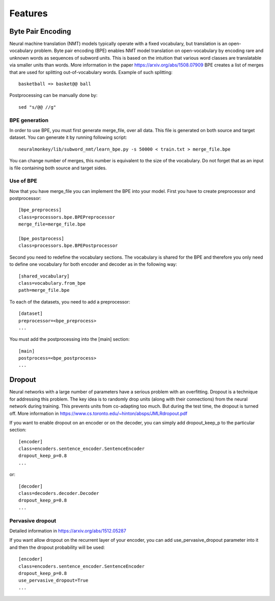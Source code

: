 Features
========

Byte Pair Encoding
------------------

Neural machine translation (NMT) models typically operate with a fixed vocabulary, but translation is an open-vocabulary problem. 
Byte pair encoding (BPE) enables NMT model translation on open-vocabulary by encoding rare and unknown words as sequences of subword units. 
This is based on the intuition that various word classes are translatable via smaller units than words. More information in the paper https://arxiv.org/abs/1508.07909
BPE creates a list of merges that are used for splitting out-of-vocabulary words. Example of such splitting::

  basketball => basket@@ ball

Postprocessing can be manually done by::

  sed "s/@@ //g"

BPE generation
**************

In order to use BPE, you must first generate merge_file, over all data. This file is generated on both source and target dataset.
You can generate it by running following script::

  neuralmonkey/lib/subword_nmt/learn_bpe.py -s 50000 < train.txt > merge_file.bpe

You can change number of merges, this number is equivalent to the size of the vocabulary. Do not forget that as an input is file containing both source and target sides.

Use of BPE
**********

Now that you have merge_file you can implement the BPE into your model. First you have to create preprocessor and postprocessor::

  [bpe_preprocess]
  class=processors.bpe.BPEPreprocessor
  merge_file=merge_file.bpe

  [bpe_postprocess]
  class=processors.bpe.BPEPostprocessor

Second you need to redefine the vocabulary sections. The vocabulary is shared for the BPE and therefore you only need to define one vocabulary for both encoder and decoder as in the following way::

  [shared_vocabulary]
  class=vocabulary.from_bpe
  path=merge_file.bpe

To each of the datasets, you need to add a preprocessor::

  [dataset]
  preprocessor=<bpe_preprocess>
  ...

You must add the postprocessing into the [main] section::

  [main]
  postprocess=<bpe_postprocess>
  ...


Dropout
-------

Neural networks with a large number of parameters have a serious problem with an overfitting. 
Dropout is a technique for addressing this problem. The key idea is to randomly drop units (along with their connections) from the neural
network during training. This prevents units from co-adapting too much. But during the test time, the dropout is turned off. More information in https://www.cs.toronto.edu/~hinton/absps/JMLRdropout.pdf

If you want to enable dropout on an encoder or on the decoder, you can simply add dropout_keep_p to the particular section::
  
  [encoder]
  class=encoders.sentence_encoder.SentenceEncoder
  dropout_keep_p=0.8
  ...

or::
 
  [decoder]
  class=decoders.decoder.Decoder
  dropout_keep_p=0.8
  ...

Pervasive dropout
*****************

Detailed information in https://arxiv.org/abs/1512.05287

If you want allow dropout on the recurrent layer of your encoder, you can add use_pervasive_dropout parameter into it and then the dropout probability will be used::

  [encoder]
  class=encoders.sentence_encoder.SentenceEncoder
  dropout_keep_p=0.8
  use_pervasive_dropout=True
  ...

